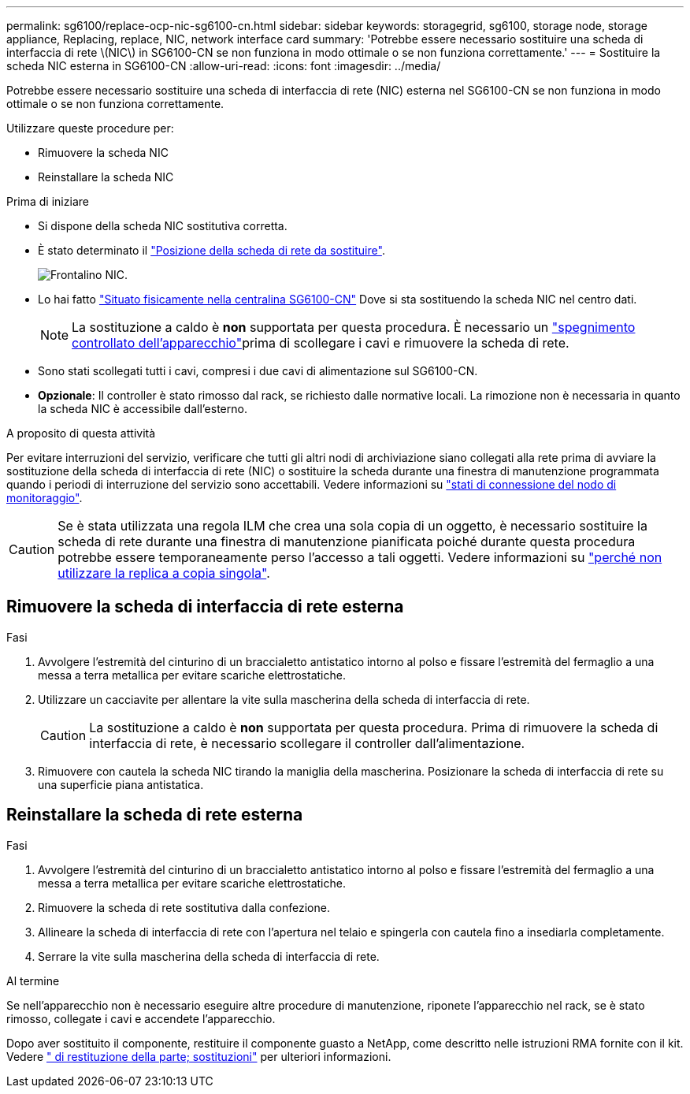 ---
permalink: sg6100/replace-ocp-nic-sg6100-cn.html 
sidebar: sidebar 
keywords: storagegrid, sg6100, storage node, storage appliance, Replacing, replace, NIC, network interface card 
summary: 'Potrebbe essere necessario sostituire una scheda di interfaccia di rete \(NIC\) in SG6100-CN se non funziona in modo ottimale o se non funziona correttamente.' 
---
= Sostituire la scheda NIC esterna in SG6100-CN
:allow-uri-read: 
:icons: font
:imagesdir: ../media/


[role="lead"]
Potrebbe essere necessario sostituire una scheda di interfaccia di rete (NIC) esterna nel SG6100-CN se non funziona in modo ottimale o se non funziona correttamente.

Utilizzare queste procedure per:

* Rimuovere la scheda NIC
* Reinstallare la scheda NIC


.Prima di iniziare
* Si dispone della scheda NIC sostitutiva corretta.
* È stato determinato il link:verify-component-to-replace.html["Posizione della scheda di rete da sostituire"].
+
image::../media/sg6100_cn_ocp_nic_location.png[Frontalino NIC.]

* Lo hai fatto link:locating-sgf6112-in-data-center.html["Situato fisicamente nella centralina SG6100-CN"] Dove si sta sostituendo la scheda NIC nel centro dati.
+

NOTE: La sostituzione a caldo è *non* supportata per questa procedura. È necessario un link:power-sgf6112-off-on.html#shut-down-the-sgf6112-appliance-or-sg6100-cn-controller["spegnimento controllato dell'apparecchio"]prima di scollegare i cavi e rimuovere la scheda di rete.

* Sono stati scollegati tutti i cavi, compresi i due cavi di alimentazione sul SG6100-CN.
* *Opzionale*: Il controller è stato rimosso dal rack, se richiesto dalle normative locali. La rimozione non è necessaria in quanto la scheda NIC è accessibile dall'esterno.


.A proposito di questa attività
Per evitare interruzioni del servizio, verificare che tutti gli altri nodi di archiviazione siano collegati alla rete prima di avviare la sostituzione della scheda di interfaccia di rete (NIC) o sostituire la scheda durante una finestra di manutenzione programmata quando i periodi di interruzione del servizio sono accettabili. Vedere informazioni su link:https://docs.netapp.com/us-en/storagegrid/monitor/monitoring-system-health.html#monitor-node-connection-states["stati di connessione del nodo di monitoraggio"].


CAUTION: Se è stata utilizzata una regola ILM che crea una sola copia di un oggetto, è necessario sostituire la scheda di rete durante una finestra di manutenzione pianificata poiché durante questa procedura potrebbe essere temporaneamente perso l'accesso a tali oggetti. Vedere informazioni su link:https://docs.netapp.com/us-en/storagegrid/ilm/why-you-should-not-use-single-copy-replication.html["perché non utilizzare la replica a copia singola"].



== Rimuovere la scheda di interfaccia di rete esterna

.Fasi
. Avvolgere l'estremità del cinturino di un braccialetto antistatico intorno al polso e fissare l'estremità del fermaglio a una messa a terra metallica per evitare scariche elettrostatiche.
. Utilizzare un cacciavite per allentare la vite sulla mascherina della scheda di interfaccia di rete.
+

CAUTION: La sostituzione a caldo è *non* supportata per questa procedura. Prima di rimuovere la scheda di interfaccia di rete, è necessario scollegare il controller dall'alimentazione.

. Rimuovere con cautela la scheda NIC tirando la maniglia della mascherina. Posizionare la scheda di interfaccia di rete su una superficie piana antistatica.




== Reinstallare la scheda di rete esterna

.Fasi
. Avvolgere l'estremità del cinturino di un braccialetto antistatico intorno al polso e fissare l'estremità del fermaglio a una messa a terra metallica per evitare scariche elettrostatiche.
. Rimuovere la scheda di rete sostitutiva dalla confezione.
. Allineare la scheda di interfaccia di rete con l'apertura nel telaio e spingerla con cautela fino a insediarla completamente.
. Serrare la vite sulla mascherina della scheda di interfaccia di rete.


.Al termine
Se nell'apparecchio non è necessario eseguire altre procedure di manutenzione, riponete l'apparecchio nel rack, se è stato rimosso, collegate i cavi e accendete l'apparecchio.

Dopo aver sostituito il componente, restituire il componente guasto a NetApp, come descritto nelle istruzioni RMA fornite con il kit. Vedere https://mysupport.netapp.com/site/info/rma[" di restituzione della parte; sostituzioni"^] per ulteriori informazioni.
